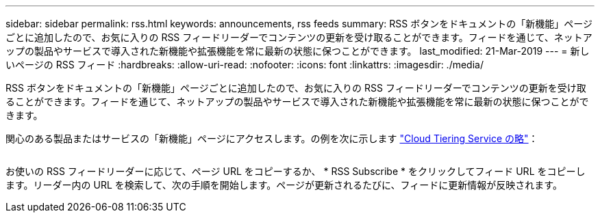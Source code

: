 ---
sidebar: sidebar 
permalink: rss.html 
keywords: announcements, rss feeds 
summary: RSS ボタンをドキュメントの「新機能」ページごとに追加したので、お気に入りの RSS フィードリーダーでコンテンツの更新を受け取ることができます。フィードを通じて、ネットアップの製品やサービスで導入された新機能や拡張機能を常に最新の状態に保つことができます。 
last_modified: 21-Mar-2019 
---
= 新しいページの RSS フィード
:hardbreaks:
:allow-uri-read: 
:nofooter: 
:icons: font
:linkattrs: 
:imagesdir: ./media/


[role="lead"]
RSS ボタンをドキュメントの「新機能」ページごとに追加したので、お気に入りの RSS フィードリーダーでコンテンツの更新を受け取ることができます。フィードを通じて、ネットアップの製品やサービスで導入された新機能や拡張機能を常に最新の状態に保つことができます。

関心のある製品またはサービスの「新機能」ページにアクセスします。の例を次に示します https://docs.netapp.com/us-en/cloud-tiering/reference_new.html["Cloud Tiering Service の略"^]：

image:rss.gif[""]

お使いの RSS フィードリーダーに応じて、ページ URL をコピーするか、 * RSS Subscribe * をクリックしてフィード URL をコピーします。リーダー内の URL を検索して、次の手順を開始します。ページが更新されるたびに、フィードに更新情報が反映されます。
